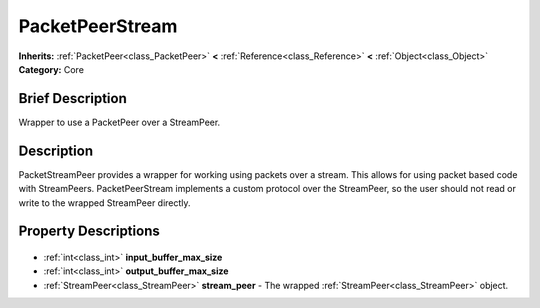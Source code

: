 .. Generated automatically by doc/tools/makerst.py in Godot's source tree.
.. DO NOT EDIT THIS FILE, but the PacketPeerStream.xml source instead.
.. The source is found in doc/classes or modules/<name>/doc_classes.

.. _class_PacketPeerStream:

PacketPeerStream
================

**Inherits:** :ref:`PacketPeer<class_PacketPeer>` **<** :ref:`Reference<class_Reference>` **<** :ref:`Object<class_Object>`
**Category:** Core

Brief Description
-----------------

Wrapper to use a PacketPeer over a StreamPeer.

Description
-----------

PacketStreamPeer provides a wrapper for working using packets over a stream. This allows for using packet based code with StreamPeers. PacketPeerStream implements a custom protocol over the StreamPeer, so the user should not read or write to the wrapped StreamPeer directly.

Property Descriptions
---------------------

  .. _class_PacketPeerStream_input_buffer_max_size:

- :ref:`int<class_int>` **input_buffer_max_size**

  .. _class_PacketPeerStream_output_buffer_max_size:

- :ref:`int<class_int>` **output_buffer_max_size**

  .. _class_PacketPeerStream_stream_peer:

- :ref:`StreamPeer<class_StreamPeer>` **stream_peer** - The wrapped :ref:`StreamPeer<class_StreamPeer>` object.


